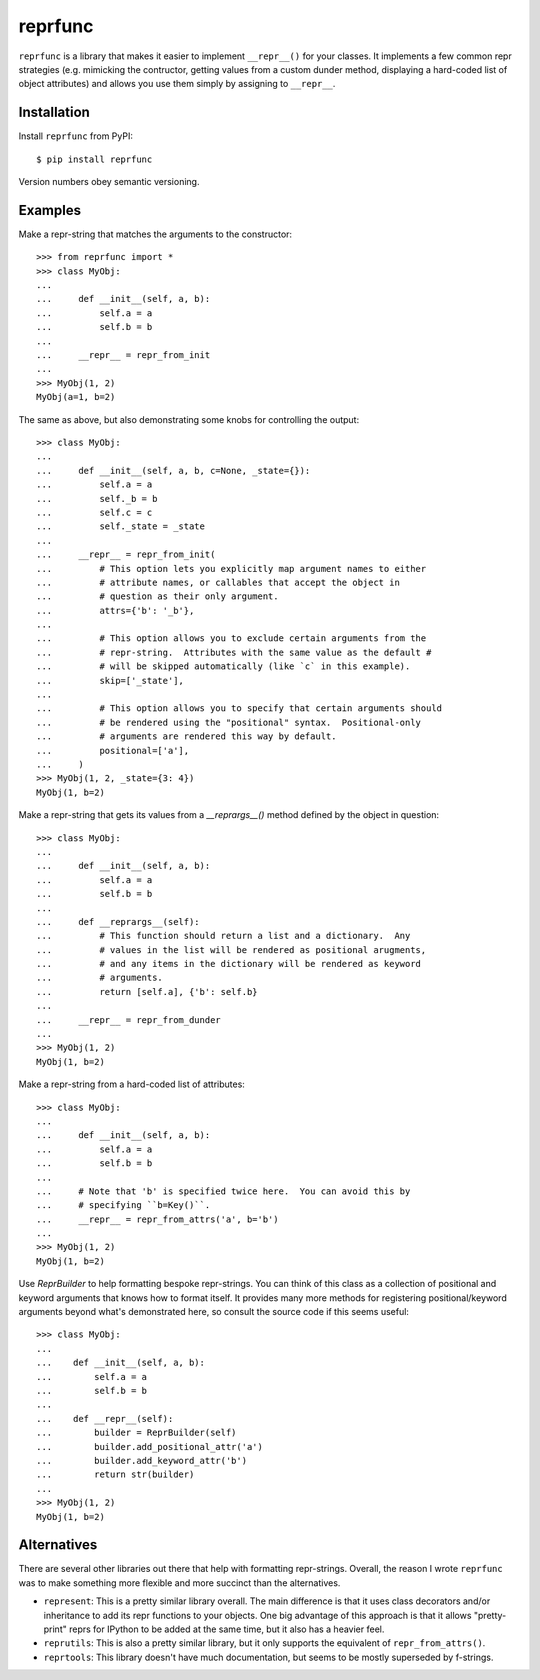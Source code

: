 ********
reprfunc
********

.. image:: https://img.shields.io/pypi/v/reprfunc.svg
   :alt: Last release
   :target: https://pypi.python.org/pypi/reprfunc

.. image:: https://img.shields.io/pypi/pyversions/reprfunc.svg
   :alt: Python version
   :target: https://pypi.python.org/pypi/reprfunc

.. image:: https://img.shields.io/readthedocs/reprfunc.svg
   :alt: Documentation
   :target: https://reprfunc.readthedocs.io/en/latest/?badge=latest

.. image:: https://img.shields.io/github/workflow/status/kalekundert/reprfunc/Test%20and%20release/master
   :alt: Test status
   :target: https://github.com/kalekundert/reprfunc/actions

.. image:: https://img.shields.io/coveralls/kalekundert/reprfunc.svg
   :alt: Test coverage
   :target: https://coveralls.io/github/kalekundert/reprfunc?branch=master

.. image:: https://img.shields.io/github/last-commit/kalekundert/reprfunc?logo=github
   :alt: Last commit
   :target: https://github.com/kalekundert/reprfunc

``reprfunc`` is a library that makes it easier to implement ``__repr__()`` for 
your classes.  It implements a few common repr strategies (e.g. mimicking the 
contructor, getting values from a custom dunder method, displaying a hard-coded 
list of object attributes) and allows you use them simply by assigning to 
``__repr__``.

Installation
============

Install ``reprfunc`` from PyPI::

  $ pip install reprfunc

Version numbers obey semantic versioning.

Examples
========
Make a repr-string that matches the arguments to the constructor::

  >>> from reprfunc import *
  >>> class MyObj:
  ...
  ...     def __init__(self, a, b):
  ...         self.a = a
  ...         self.b = b
  ...
  ...     __repr__ = repr_from_init
  ...
  >>> MyObj(1, 2)
  MyObj(a=1, b=2)

The same as above, but also demonstrating some knobs for controlling the 
output::

  >>> class MyObj:
  ...
  ...     def __init__(self, a, b, c=None, _state={}):
  ...         self.a = a
  ...         self._b = b
  ...         self.c = c
  ...         self._state = _state
  ...
  ...     __repr__ = repr_from_init(
  ...         # This option lets you explicitly map argument names to either
  ...         # attribute names, or callables that accept the object in
  ...         # question as their only argument.
  ...         attrs={'b': '_b'},
  ...
  ...         # This option allows you to exclude certain arguments from the
  ...         # repr-string.  Attributes with the same value as the default # 
  ...         # will be skipped automatically (like `c` in this example).
  ...         skip=['_state'],
  ...
  ...         # This option allows you to specify that certain arguments should 
  ...         # be rendered using the "positional" syntax.  Positional-only
  ...         # arguments are rendered this way by default.
  ...         positional=['a'],
  ...     )
  >>> MyObj(1, 2, _state={3: 4})
  MyObj(1, b=2)

Make a repr-string that gets its values from a `__reprargs__()` method defined 
by the object in question::

  >>> class MyObj:
  ...
  ...     def __init__(self, a, b):
  ...         self.a = a
  ...         self.b = b
  ...
  ...     def __reprargs__(self):
  ...         # This function should return a list and a dictionary.  Any
  ...         # values in the list will be rendered as positional arugments,
  ...         # and any items in the dictionary will be rendered as keyword
  ...         # arguments.
  ...         return [self.a], {'b': self.b}
  ...
  ...     __repr__ = repr_from_dunder
  ...
  >>> MyObj(1, 2)
  MyObj(1, b=2)

Make a repr-string from a hard-coded list of attributes::

  >>> class MyObj:
  ...
  ...     def __init__(self, a, b):
  ...         self.a = a
  ...         self.b = b
  ...
  ...     # Note that 'b' is specified twice here.  You can avoid this by
  ...     # specifying ``b=Key()``.
  ...     __repr__ = repr_from_attrs('a', b='b')
  ...
  >>> MyObj(1, 2)
  MyObj(1, b=2)

Use `ReprBuilder` to help formatting bespoke repr-strings.  You can think of 
this class as a collection of positional and keyword arguments that knows how 
to format itself.  It provides many more methods for registering 
positional/keyword arguments beyond what's demonstrated here, so consult the 
source code if this seems useful::

  >>> class MyObj:
  ...
  ...    def __init__(self, a, b):
  ...        self.a = a
  ...        self.b = b
  ...
  ...    def __repr__(self):
  ...        builder = ReprBuilder(self)
  ...        builder.add_positional_attr('a')
  ...        builder.add_keyword_attr('b')
  ...        return str(builder)
  ...
  >>> MyObj(1, 2)
  MyObj(1, b=2)

Alternatives
============
There are several other libraries out there that help with formatting 
repr-strings.  Overall, the reason I wrote ``reprfunc`` was to make something 
more flexible and more succinct than the alternatives.

- ``represent``: This is a pretty similar library overall.  The main difference 
  is that it uses class decorators and/or inheritance to add its repr functions 
  to your objects.  One big advantage of this approach is that it allows 
  "pretty-print" reprs for IPython to be added at the same time, but it also 
  has a heavier feel.

- ``reprutils``: This is also a pretty similar library, but it only supports 
  the equivalent of ``repr_from_attrs()``.

- ``reprtools``: This library doesn't have much documentation, but seems to be 
  mostly superseded by f-strings.

